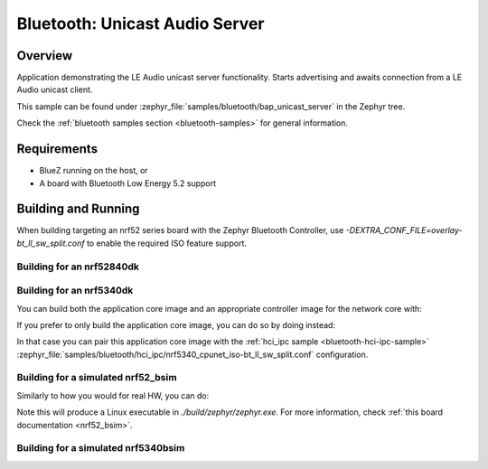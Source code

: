 .. _bluetooth_bap_unicast_server:

Bluetooth: Unicast Audio Server
###############################

Overview
********

Application demonstrating the LE Audio unicast server functionality.
Starts advertising and awaits connection from a LE Audio unicast client.

This sample can be found under
:zephyr_file:`samples/bluetooth/bap_unicast_server` in the Zephyr tree.

Check the :ref:`bluetooth samples section <bluetooth-samples>` for general information.

Requirements
************

* BlueZ running on the host, or
* A board with Bluetooth Low Energy 5.2 support

Building and Running
********************

When building targeting an nrf52 series board with the Zephyr Bluetooth Controller,
use `-DEXTRA_CONF_FILE=overlay-bt_ll_sw_split.conf` to enable the required ISO
feature support.

Building for an nrf52840dk
--------------------------

.. zephyr-app-commands::
   :zephyr-app: samples/bluetooth/bap_unicast_server/
   :board: nrf52840dk/nrf52840
   :goals: build
   :gen-args: -DEXTRA_CONF_FILE=overlay-bt_ll_sw_split.conf

Building for an nrf5340dk
-------------------------

You can build both the application core image and an appropriate controller image for the network
core with:

.. zephyr-app-commands::
   :zephyr-app: samples/bluetooth/bap_unicast_server/
   :board: nrf5340dk/nrf5340/cpuapp
   :goals: build
   :west-args: --sysbuild

If you prefer to only build the application core image, you can do so by doing instead:

.. zephyr-app-commands::
   :zephyr-app: samples/bluetooth/bap_unicast_server/
   :board: nrf5340dk/nrf5340/cpuapp
   :goals: build

In that case you can pair this application core image with the
:ref:`hci_ipc sample <bluetooth-hci-ipc-sample>`
:zephyr_file:`samples/bluetooth/hci_ipc/nrf5340_cpunet_iso-bt_ll_sw_split.conf` configuration.

Building for a simulated nrf52_bsim
-----------------------------------

Similarly to how you would for real HW, you can do:

.. zephyr-app-commands::
   :zephyr-app: samples/bluetooth/bap_unicast_server/
   :board: nrf52_bsim
   :goals: build
   :gen-args: -DEXTRA_CONF_FILE=overlay-bt_ll_sw_split.conf

Note this will produce a Linux executable in `./build/zephyr/zephyr.exe`.
For more information, check :ref:`this board documentation <nrf52_bsim>`.

Building for a simulated nrf5340bsim
------------------------------------

.. zephyr-app-commands::
   :zephyr-app: samples/bluetooth/bap_unicast_server/
   :board: nrf5340bsim/nrf5340/cpuapp
   :goals: build
   :west-args: --sysbuild
